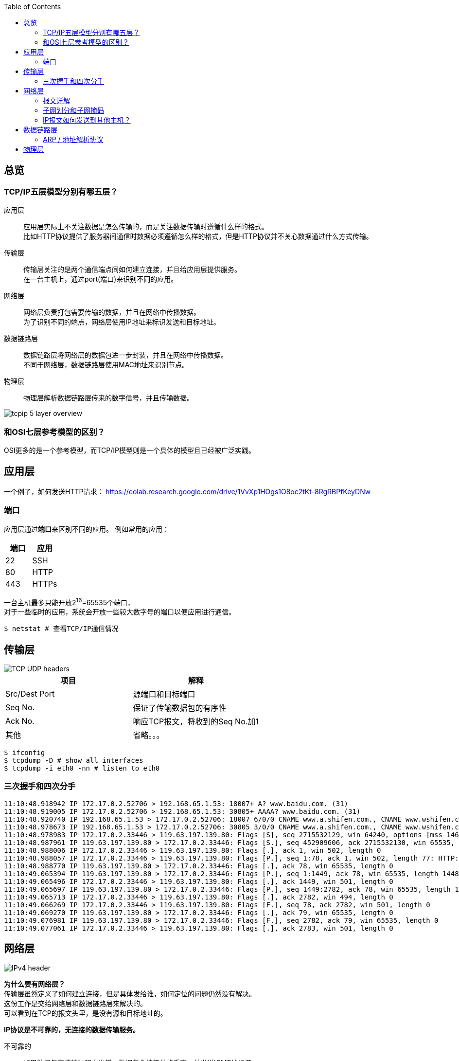 :toc: left

[[overview]]
== 总览

=== TCP/IP五层模型分别有哪五层？

应用层::
  应用层实际上不关注数据是怎么传输的，而是关注数据传输时遵循什么样的格式。 +
  比如HTTP协议提供了服务器间通信时数据必须遵循怎么样的格式，但是HTTP协议并不关心数据通过什么方式传输。
传输层::
  传输层关注的是两个通信端点间如何建立连接，并且给应用层提供服务。 +
  在一台主机上，通过port(端口)来识别不同的应用。
网络层::
  网络层负责打包需要传输的数据，并且在网络中传播数据。 +
  为了识别不同的``端点``，网络层使用IP地址来标识发送和目标地址。
数据链路层::
  数据链路层将网络层的数据包进一步封装，并且在网络中传播数据。 +
  不同于网络层，数据链路层使用MAC地址来识别``节点``。
物理层::
  物理层解析数据链路层传来的数字信号，并且传输数据。

image::images/tcpip_5_layer_overview.png[]

=== 和OSI七层参考模型的区别？

OSI更多的是一个参考模型，而TCP/IP模型则是一个具体的模型且已经被广泛实践。

[[application-layer]]
== 应用层

一个例子，如何发送HTTP请求：
https://colab.research.google.com/drive/1VvXp1HOgs1O8oc2tKt-8RgRBPfKeyDNw

[[application-layer-port]]
=== 端口

应用层通过**端口**来区别不同的应用。
例如常用的应用：

[%header]
|===
|端口 | 应用
|22 | SSH
|80 | HTTP 
|443 | HTTPs
|===

[%hardbreaks]
一台主机最多只能开放2^16^=65535个端口，
对于一些临时的应用，系统会开放一些较大数字号的端口以便应用进行通信。

```sh
$ netstat # 查看TCP/IP通信情况
```

[[transport-layer]]
== 传输层

image::images/TCP_UDP_headers.jpg[]

[%header]
|===
|项目 | 解释
|Src/Dest Port | 源端口和目标端口
|Seq No. | 保证了传输数据包的有序性
|Ack No. | 响应TCP报文，将收到的Seq No.加1
|其他 | 省略。。。
|===

```bash
$ ifconfig
$ tcpdump -D # show all interfaces
$ tcpdump -i eth0 -nn # listen to eth0
```

[[transport-layer-hand-shake]]
=== 三次握手和四次分手

[source,log]
----
11:10:48.918942 IP 172.17.0.2.52706 > 192.168.65.1.53: 18007+ A? www.baidu.com. (31)
11:10:48.919005 IP 172.17.0.2.52706 > 192.168.65.1.53: 30805+ AAAA? www.baidu.com. (31)
11:10:48.920740 IP 192.168.65.1.53 > 172.17.0.2.52706: 18007 6/0/0 CNAME www.a.shifen.com., CNAME www.wshifen.com., A 119.63.197.139, A 119.63.197.151, A 119.63.197.139, A 119.63.197.151 (148)
11:10:48.978673 IP 192.168.65.1.53 > 172.17.0.2.52706: 30805 3/0/0 CNAME www.a.shifen.com., CNAME www.wshifen.com., CNAME www.wshifen.com. (98)
11:10:48.978983 IP 172.17.0.2.33446 > 119.63.197.139.80: Flags [S], seq 2715532129, win 64240, options [mss 1460,sackOK,TS val 2148062701 ecr 0,nop,wscale 7], length 0
11:10:48.987961 IP 119.63.197.139.80 > 172.17.0.2.33446: Flags [S.], seq 452909606, ack 2715532130, win 65535, options [mss 1460,wscale 2,eol], length 0
11:10:48.988006 IP 172.17.0.2.33446 > 119.63.197.139.80: Flags [.], ack 1, win 502, length 0
11:10:48.988057 IP 172.17.0.2.33446 > 119.63.197.139.80: Flags [P.], seq 1:78, ack 1, win 502, length 77: HTTP: GET / HTTP/1.1
11:10:48.988770 IP 119.63.197.139.80 > 172.17.0.2.33446: Flags [.], ack 78, win 65535, length 0
11:10:49.065394 IP 119.63.197.139.80 > 172.17.0.2.33446: Flags [P.], seq 1:1449, ack 78, win 65535, length 1448: HTTP: HTTP/1.1 200 OK
11:10:49.065496 IP 172.17.0.2.33446 > 119.63.197.139.80: Flags [.], ack 1449, win 501, length 0
11:10:49.065697 IP 119.63.197.139.80 > 172.17.0.2.33446: Flags [P.], seq 1449:2782, ack 78, win 65535, length 1333: HTTP
11:10:49.065713 IP 172.17.0.2.33446 > 119.63.197.139.80: Flags [.], ack 2782, win 494, length 0
11:10:49.066269 IP 172.17.0.2.33446 > 119.63.197.139.80: Flags [F.], seq 78, ack 2782, win 501, length 0
11:10:49.069270 IP 119.63.197.139.80 > 172.17.0.2.33446: Flags [.], ack 79, win 65535, length 0
11:10:49.076981 IP 119.63.197.139.80 > 172.17.0.2.33446: Flags [F.], seq 2782, ack 79, win 65535, length 0
11:10:49.077061 IP 172.17.0.2.33446 > 119.63.197.139.80: Flags [.], ack 2783, win 501, length 0
----

[[network-layer]]
== 网络层

image::images/IPv4_header.jpg[]

[%hardbreaks]
*为什么要有网络层？*
传输层虽然定义了如何建立连接，但是具体发给谁，如何定位的问题仍然没有解决。
这份工作是交给网络层和数据链路层来解决的。
可以看到在TCP的报文头里，是没有源和目标地址的。

*IP协议是不可靠的，无连接的数据传输服务。*

不可靠的::
  如果数据包在传输过程中出错，数据包会被简单的丢弃，并发送ICMP给信源。
无连接的::
  IP协议并不会维护连接，因此每个IP报文都是独立的。连接的维护以及报文的顺序应由上层维护，例如TCP协议。

=== 报文详解

.IP报文头
[%header, cols="2,5a"]
|===
|项目 | 解释
|Version | 版本号, ipv4还是ipv6
|IHL | IP头部长度，多少个32bit，32/8=4字节，2^4^=16, 15 * 4 = 60字节，最大长度 
|TotalLength | 报文长度
|Identification | 主机标识，如果在数据链路层被分片，则共享同一标识
|Flags | 分片相关。

* 第二位为1，禁止分片
* 第三位标识更多分片，如果分片的话，最后一个分片为1，其他为0

|Fragment Offset | 分片偏移量
|Time To Live | 报文到达目的地的最大跳数
|Protocol | 上层协议类型
|Header Checksum | 头部校验，检验是否损坏
|Src/Dest IP Addr. | 源和目标地址
|===

报文头后面紧跟的就是实际要传输的数据了。

=== 子网划分和子网掩码

.网络分类
[%header, cols="2,5,3"]
|===
|类别 | 地址范围 | 例子
|A类 | 0.0.0.0到127.255.255.255 | 0 + 网络号(7) + 主机号(24)
|B类 | 128.0.0.0到191.255.255.255 | 10 + 网络号(14) + 主机号(16)
|C类 | 192.0.0.0到223.255.255.255 | 110 + 网络号(21) + 主机号(8)
|D类 | 224.0.0.0到239.255.255.255 | 1110 + 多播组合(28)
|E类 | 240.0.0.0到247.255.255.255 | 11110 + 待用(27)
|===

为什么需要子网划分？::
  传统的划分网络的方式，ABCDE五等级局限性太大，很容易造成划分的浪费。 +
  例如A类的网络，同一子网内可以拥有的主机号过多(2^24^个)，但子网又太少(2^7^个)。 +
  一旦分配完了，A类一共就2^7^个，其他人就没有的用了。

因此，针对这种情况有人提出了新的解决方案，叫做CIDR(Classless Interdomain Routing)


[%hardbreaks]
*概念理解*
IP地址是以**网络号**和**主机号**来识别网络上的主机的。
同一个网络号下的主机才可以互通，不同网络号下的主机要通过网关互联。

那么，为了使同一个网络下可以生成多个子网，就引出了子网掩码的概念。

[%hardbreaks]
*如何使用？*
我们通过占用主机号的位来扩展子网。
例如：
在C类网络中，我们有21为的网络号和8位的主机号，
我们可以从主机号中取出2位，创建2^2^=4个子网。

[example]
[%hardbreaks]
110 + 21位网络号 + 2位子网号 + 6位主机号
子网掩码：11111111 11111111 11111111 11000000
通常写作：192.1.2.3/26 <- 如果主机IP是192.1.2.3的话

[%hardbreaks]
这样做，虽然我们每个子网可分配的主机数从原来的2^8^=254位下降到了2^6^=62位(去除0位和广播位)，
但好处是我们可以自由划分子网，做一些权限控制。
比如上述，我们利用同一个网段划分了四个子网，子网之间的权限控制就可以自由设定了。

=== IP报文如何发送到其他主机？

```sh
$ route
```

```
结果
Kernel IP routing table
Destination     Gateway         Genmask         Flags Metric Ref    Use Iface
default         172.17.0.1      0.0.0.0         UG    0      0        0 eth0
172.17.0.0      0.0.0.0         255.255.0.0     U     0      0        0 eth0
```

[%hardbreaks]
每个主机都会维护一份路由表，
当一个IP报文到达某台主机时，会发生下面的事情：

. 主机接受报文
. 主机查看报文的请求目标地址，
. 如果目标地址就是自己的话，直接解析，交给传输层
. 如果目标地址不是自己的话，则查看路由表转发给下一个节点

[[data-link-layer]]
== 数据链路层

[%hardbreaks]
*为什么需要数据链路层？*
IP协议解决了发给谁的问题，但是实际上IP协议只规定了源地址和目标地址，
要知道从某一个主机A想访问到另一台主机B时，中间是要经过很多台主机的，
那光有A和B的IP地址，显然数据包是没法一次性传过去的。
这里就引入了数据链路层的概念。

image::images/network.svg[]

=== ARP / 地址解析协议

[horizontal]
ARP缓存:: 保存了IP和MAC地址的映射
广播:: 发送数据给所有节点，收到广播的节点也会继续发送给它的所有节点， +
广播为ffff.ffff.ffff, 或者说255.255.255.255

*详细传播过程*

. 主机A发送数据帧给交换机(数据链路层的基本单元为帧)
. 交换机接收数据帧(一般主机只与一台交换机连接)
. 两种情况
.. 交换机解析IP地址，如果匹配成功(找到对应的MAC地址)，则发送给相应的端口
.. 如果匹配失败，则挂起本次传输，先进行一次广播
... 广播的目的：找到目标IP的MAC地址
. 层层转发之后，主机B收到了数据帧，解析后匹配为自己的IP，进行处理

*广播的过程*

* 当主机不包含目标IP对应的MAC地址时会触发一次广播。
* 主机A会先发送一个广播，包含信息：我是谁(src IP, src MAC)，我想要找谁(dest IP)，以及它的位置(dest MAC)。
* 网络中的节点会解析此广播，如果不是自己的IP，则直接丢弃
* 如果某主机B命中，则会**单播**回给主机A告诉自己的MAC地址。

这样就完成了IP到MAC的映射。

[%hardbreaks]
*一台交换机连了很多设备，他即使拥有ARP缓存，他又怎么知道往哪个设备发送数据呢？*
实际上在广播的过程中，交换机会记录下数据帧的流向，
比如主机A广播的时候，是从交换机的1口进来的，那么交换机就知道主机A在他的1口，
同理主机B的单播从交换机的2口进来时，交换机以后就知道如果要发给主机B，则需要将数据发送到2口。

```sh
$ arp -na # 查看arp缓存
```

```sh
# memo, add new point
$ docker run -itd ubuntu --name local-ubuntu-3
$ docker network connect localNetwork lcal-ubuntu-3
```

[[physical-layer]]
== 物理层

*介质*

* 双绞线
* 光纤
* wifi

其他的不懂。太复杂。




